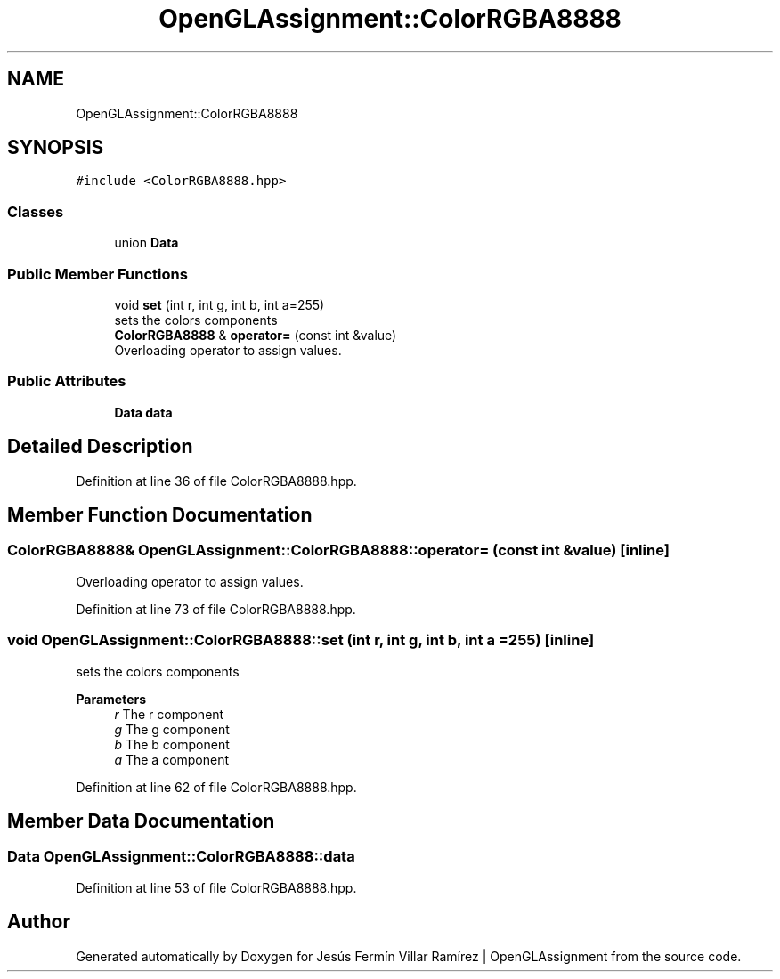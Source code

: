 .TH "OpenGLAssignment::ColorRGBA8888" 3 "Sun May 24 2020" "Jesús Fermín Villar Ramírez | OpenGLAssignment" \" -*- nroff -*-
.ad l
.nh
.SH NAME
OpenGLAssignment::ColorRGBA8888
.SH SYNOPSIS
.br
.PP
.PP
\fC#include <ColorRGBA8888\&.hpp>\fP
.SS "Classes"

.in +1c
.ti -1c
.RI "union \fBData\fP"
.br
.in -1c
.SS "Public Member Functions"

.in +1c
.ti -1c
.RI "void \fBset\fP (int r, int g, int b, int a=255)"
.br
.RI "sets the colors components "
.ti -1c
.RI "\fBColorRGBA8888\fP & \fBoperator=\fP (const int &value)"
.br
.RI "Overloading operator to assign values\&. "
.in -1c
.SS "Public Attributes"

.in +1c
.ti -1c
.RI "\fBData\fP \fBdata\fP"
.br
.in -1c
.SH "Detailed Description"
.PP 
Definition at line 36 of file ColorRGBA8888\&.hpp\&.
.SH "Member Function Documentation"
.PP 
.SS "\fBColorRGBA8888\fP& OpenGLAssignment::ColorRGBA8888::operator= (const int & value)\fC [inline]\fP"

.PP
Overloading operator to assign values\&. 
.PP
Definition at line 73 of file ColorRGBA8888\&.hpp\&.
.SS "void OpenGLAssignment::ColorRGBA8888::set (int r, int g, int b, int a = \fC255\fP)\fC [inline]\fP"

.PP
sets the colors components 
.PP
\fBParameters\fP
.RS 4
\fIr\fP The r component 
.br
\fIg\fP The g component 
.br
\fIb\fP The b component 
.br
\fIa\fP The a component 
.RE
.PP

.PP
Definition at line 62 of file ColorRGBA8888\&.hpp\&.
.SH "Member Data Documentation"
.PP 
.SS "\fBData\fP OpenGLAssignment::ColorRGBA8888::data"

.PP
Definition at line 53 of file ColorRGBA8888\&.hpp\&.

.SH "Author"
.PP 
Generated automatically by Doxygen for Jesús Fermín Villar Ramírez | OpenGLAssignment from the source code\&.
